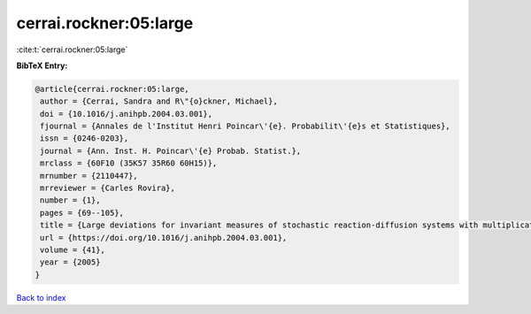 cerrai.rockner:05:large
=======================

:cite:t:`cerrai.rockner:05:large`

**BibTeX Entry:**

.. code-block:: bibtex

   @article{cerrai.rockner:05:large,
    author = {Cerrai, Sandra and R\"{o}ckner, Michael},
    doi = {10.1016/j.anihpb.2004.03.001},
    fjournal = {Annales de l'Institut Henri Poincar\'{e}. Probabilit\'{e}s et Statistiques},
    issn = {0246-0203},
    journal = {Ann. Inst. H. Poincar\'{e} Probab. Statist.},
    mrclass = {60F10 (35K57 35R60 60H15)},
    mrnumber = {2110447},
    mrreviewer = {Carles Rovira},
    number = {1},
    pages = {69--105},
    title = {Large deviations for invariant measures of stochastic reaction-diffusion systems with multiplicative noise and non-{L}ipschitz reaction term},
    url = {https://doi.org/10.1016/j.anihpb.2004.03.001},
    volume = {41},
    year = {2005}
   }

`Back to index <../By-Cite-Keys.rst>`_
